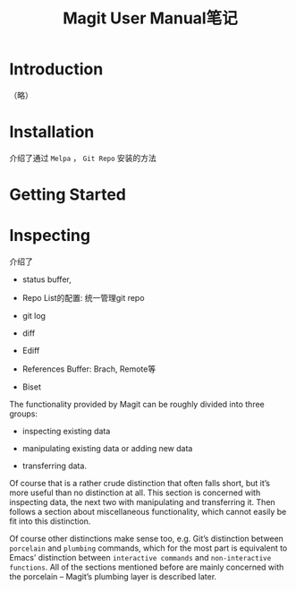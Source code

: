 #+TITLE: Magit User Manual笔记

* Introduction

（略）

* Installation

介绍了通过 ~Melpa~ ， ~Git Repo~ 安装的方法

* Getting Started

* Inspecting

介绍了

- status buffer,

- Repo List的配置: 统一管理git repo

- git log

- diff

- Ediff

- References Buffer: Brach, Remote等

- Biset


The functionality provided by Magit can be roughly divided into three groups:

- inspecting existing data

- manipulating existing data or adding new data

- transferring data.

Of course that is a rather crude distinction that often falls short, but it’s more useful than no distinction at all. This section is concerned with inspecting data, the next two with manipulating and transferring it. Then follows a section about miscellaneous functionality, which cannot easily be fit into this distinction.

Of course other distinctions make sense too, e.g. Git’s distinction between ~porcelain~ and ~plumbing~ commands, which for the most part is equivalent to Emacs’ distinction between ~interactive commands~ and ~non-interactive functions~. All of the sections mentioned before are mainly concerned with the porcelain – Magit’s plumbing layer is described later.
